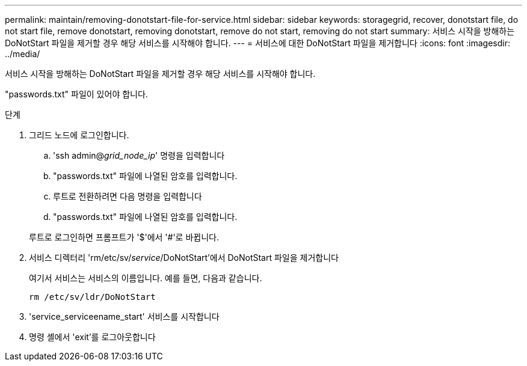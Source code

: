---
permalink: maintain/removing-donotstart-file-for-service.html 
sidebar: sidebar 
keywords: storagegrid, recover, donotstart file, do not start file, remove donotstart, removing donotstart, remove do not start, removing do not start 
summary: 서비스 시작을 방해하는 DoNotStart 파일을 제거할 경우 해당 서비스를 시작해야 합니다. 
---
= 서비스에 대한 DoNotStart 파일을 제거합니다
:icons: font
:imagesdir: ../media/


[role="lead"]
서비스 시작을 방해하는 DoNotStart 파일을 제거할 경우 해당 서비스를 시작해야 합니다.

"passwords.txt" 파일이 있어야 합니다.

.단계
. 그리드 노드에 로그인합니다.
+
.. 'ssh admin@_grid_node_ip_' 명령을 입력합니다
.. "passwords.txt" 파일에 나열된 암호를 입력합니다.
.. 루트로 전환하려면 다음 명령을 입력합니다
.. "passwords.txt" 파일에 나열된 암호를 입력합니다.


+
루트로 로그인하면 프롬프트가 '$'에서 '#'로 바뀝니다.

. 서비스 디렉터리 'rm/etc/sv/_service_/DoNotStart'에서 DoNotStart 파일을 제거합니다
+
여기서 서비스는 서비스의 이름입니다. 예를 들면, 다음과 같습니다.

+
[listing]
----
rm /etc/sv/ldr/DoNotStart
----
. 'service_serviceename_start' 서비스를 시작합니다
. 명령 셸에서 'exit'를 로그아웃합니다

